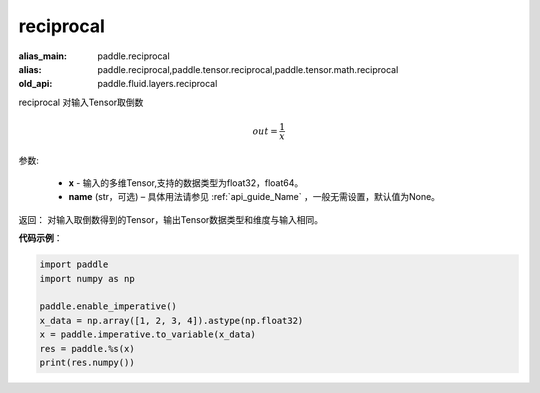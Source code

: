 .. _cn_api_fluid_layers_reciprocal:

reciprocal
-------------------------------

.. py:function:: paddle.fluid.layers.reciprocal(x, name=None)

:alias_main: paddle.reciprocal
:alias: paddle.reciprocal,paddle.tensor.reciprocal,paddle.tensor.math.reciprocal
:old_api: paddle.fluid.layers.reciprocal



reciprocal 对输入Tensor取倒数


.. math::
    out = \frac{1}{x}

参数:

    - **x** - 输入的多维Tensor,支持的数据类型为float32，float64。
    - **name** (str，可选) – 具体用法请参见 :ref:`api_guide_Name` ，一般无需设置，默认值为None。


返回： 对输入取倒数得到的Tensor，输出Tensor数据类型和维度与输入相同。

**代码示例**：

.. code-block:: python

        import paddle
        import numpy as np

        paddle.enable_imperative()
        x_data = np.array([1, 2, 3, 4]).astype(np.float32)
        x = paddle.imperative.to_variable(x_data)
        res = paddle.%s(x)
        print(res.numpy())





